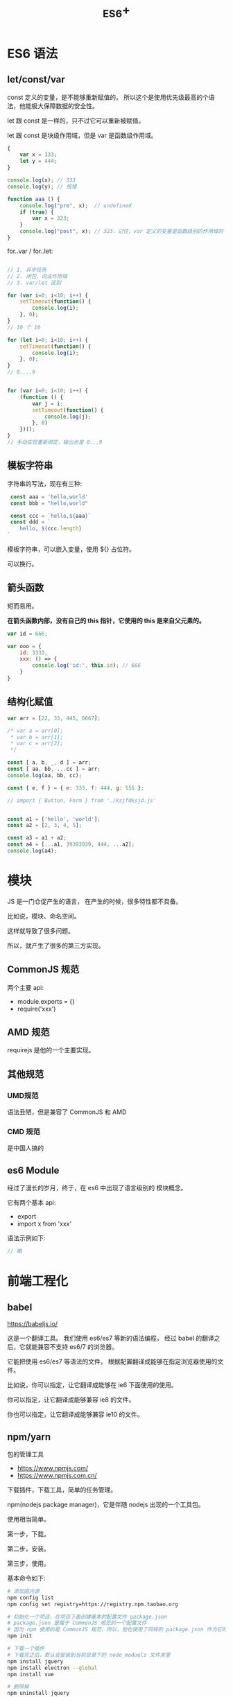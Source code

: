 #+TITLE: _ES6+


* ES6 语法
** let/const/var

const 定义的变量，是不能够重新赋值的。
所以这个是使用优先级最高的个语法，他能极大保障数据的安全性。

let 跟 const 是一样的，只不过它可以重新被赋值。

let 跟 const 是块级作用域，但是 var 是函数级作用域。

#+BEGIN_SRC js
  {
      var x = 333;
      let y = 444;
  }

  console.log(x); // 333
  console.log(y); // 报错

  function aaa () {
      console.log("pre", x);  // undefined
      if (true) {
          var x = 323;
      }
      console.log("post", x); // 323，记住，var 定义的变量是函数级别的作用域的
  }
#+END_SRC

for..var / for..let:
#+BEGIN_SRC js

  // 1. 异步任务
  // 2. 闭包，词法作用域
  // 3. var/let 区别

  for (var i=0; i<10; i++) {
      setTimeout(function() {
          console.log(i);
      }, 0);
  }
  // 10 个 10

  for (let i=0; i<10; i++) {
      setTimeout(function() {
          console.log(i);
      }, 0);
  }
  // 0....9


  for (var i=0; i<10; i++) {
      (function () {
          var j = i;
          setTimeout(function() {
              console.log(j);
          }, 0)
      })();
  }
  // 手动实现重新绑定，输出也是 0...9
#+END_SRC


** 模板字符串

字符串的写法，现在有三种:
#+BEGIN_SRC js
 const aaa = 'hello,world'
 const bbb = "hello,world"

 const ccc = `hello,${aaa}`
 const ddd = `
    hello, ${ccc.length}
`
#+END_SRC

模板字符串，可以嵌入变量，使用 ${} 占位符。

可以换行。

** 箭头函数

短而易用。

*在箭头函数内部，没有自己的 this 指针，它使用的 this 是来自父元素的。*

#+BEGIN_SRC js
  var id = 666;

  var ooo = {
      id: 3333,
      xxx: () => {
          console.log('id:', this.id); // 666
      }
  }
#+END_SRC

** 结构化赋值

#+BEGIN_SRC js
  var arr = [22, 33, 445, 6667];

  /* var a = arr[0];
   ,* var b = arr[1];
   ,* var c = arr[2];
   ,*/

  const [ a, b, _, d ] = arr;
  const [ aa, bb, ...cc ] = arr;
  console.log(aa, bb, cc);

  const { e, f } = { e: 333, f: 444, g: 555 };

  // import { Button, Form } from './ksjfdksjd.js'


  const a1 = ['hello', 'world'];
  const a2 = [2, 3, 4, 5];

  const a3 = a1 + a2;
  const a4 = [...a1, 39393939, 444, ...a2];
  console.log(a4);
#+END_SRC

* 模块

JS 是一门仓促产生的语言，
在产生的时候，很多特性都不具备。

比如说，模块、命名空间。

这样就导致了很多问题。

所以，就产生了很多的第三方实现。

** CommonJS 规范

两个主要 api:
- module.exports = {}
- require('xxx')

** AMD 规范

requirejs 是他的一个主要实现。

** 其他规范
*** UMD规范

语法丑陋，但是兼容了 CommonJS 和 AMD

*** CMD 规范

是中国人搞的

** es6 Module

经过了漫长的岁月，终于，在 es6 中出现了语言级别的
模块概念。

它有两个基本 api:
- export
- import x from 'xxx'

语法示例如下:
#+BEGIN_SRC js
  // 略
#+END_SRC


* 前端工程化
** babel

https://babeljs.io/

这是一个翻译工具。
我们使用 es6/es7 等新的语法编程，
经过 babel 的翻译之后，它就能兼容不支持 es6/7 的浏览器。

它能把使用 es6/es7 等语法的文件，
根据配置翻译成能够在指定浏览器使用的文件。

比如说，你可以指定，让它翻译成能够在 ie6 下面使用的使用。

你可以指定，让它翻译成能够兼容 ie8 的文件。

你也可以指定，让它翻译成能够兼容 ie10 的文件。

** npm/yarn

包的管理工具

- https://www.npmjs.com/
- https://www.npmjs.com.cn/

下载插件，下载工具，简单的任务管理。

npm(nodejs package manager)，它是伴随 nodejs 出现的一个工具包。

使用相当简单。

第一步，下载。

第二步，安装。

第三步，使用。

基本命令如下:
#+BEGIN_SRC sh
  # 添加国内源
  npm config list
  npm config set registry=https://registry.npm.taobao.org

  # 初始化一个项目，在项目下面创建基本的配置文件 package.json
  # package.json 是属于 CommonJS 规范的一个配置文件
  # 因为 npm 使用的是 CommonJS 规范，所以，他也使用了同样的 package.json 作为它的配置文件
  npm init

  # 下载一个插件
  # 下载完之后，默认会安装到当前目录下的 node_moduels 文件夹里
  npm install jquery
  npm install electron --global
  npm install vue

  # 删除掉
  npm uninstall jquery

  # 运行简单命令
  npm run hahaha
  # "scripts": {
  #   "hahaha": "ipconfig",
  #   "test": "echo \"Error: no test specified\" && exit 1"
  # },
#+END_SRC

** Webpack

用来:
1. 打包资源
2. 通过一定的插件，进行任务的集成（自动化任务）

** 其他的脚手架

cli: command line interface，命令行工具

